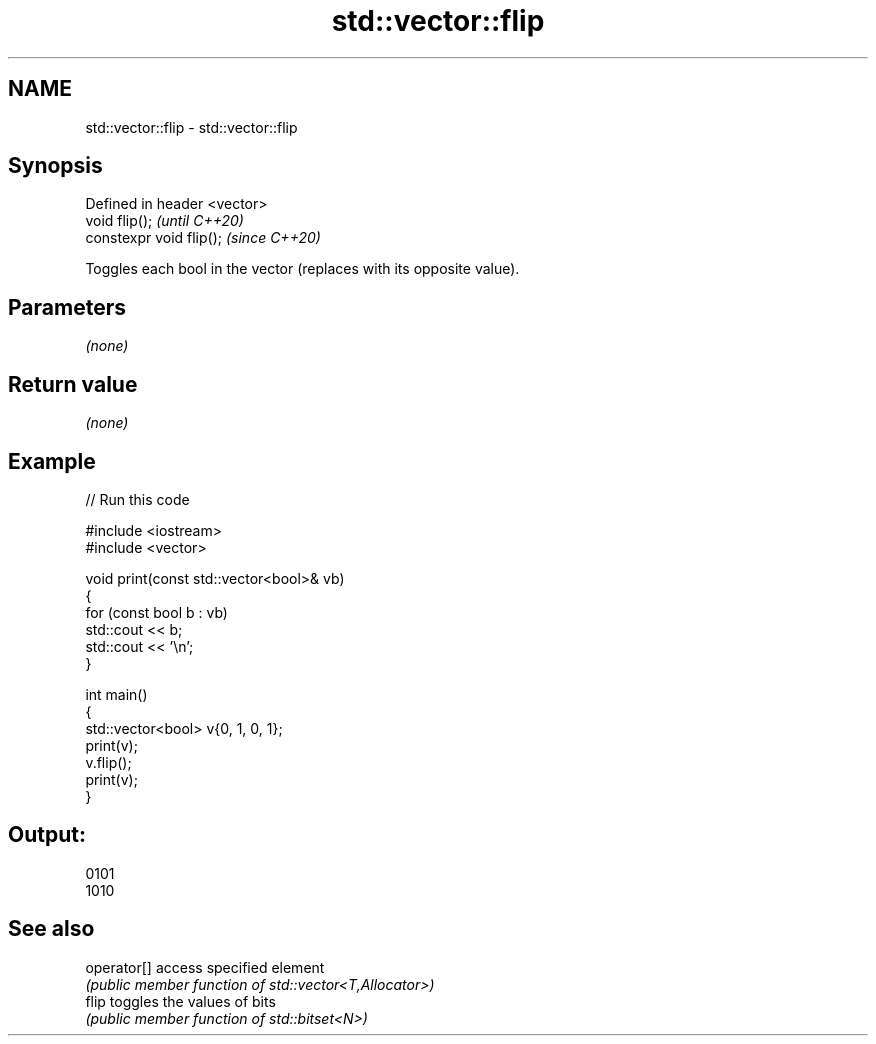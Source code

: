 .TH std::vector::flip 3 "2024.06.10" "http://cppreference.com" "C++ Standard Libary"
.SH NAME
std::vector::flip \- std::vector::flip

.SH Synopsis
   Defined in header <vector>
   void flip();                \fI(until C++20)\fP
   constexpr void flip();      \fI(since C++20)\fP

   Toggles each bool in the vector (replaces with its opposite value).

.SH Parameters

   \fI(none)\fP

.SH Return value

   \fI(none)\fP

.SH Example


// Run this code

 #include <iostream>
 #include <vector>

 void print(const std::vector<bool>& vb)
 {
     for (const bool b : vb)
         std::cout << b;
     std::cout << '\\n';
 }

 int main()
 {
     std::vector<bool> v{0, 1, 0, 1};
     print(v);
     v.flip();
     print(v);
 }

.SH Output:

 0101
 1010

.SH See also

   operator[] access specified element
              \fI(public member function of std::vector<T,Allocator>)\fP
   flip       toggles the values of bits
              \fI(public member function of std::bitset<N>)\fP
